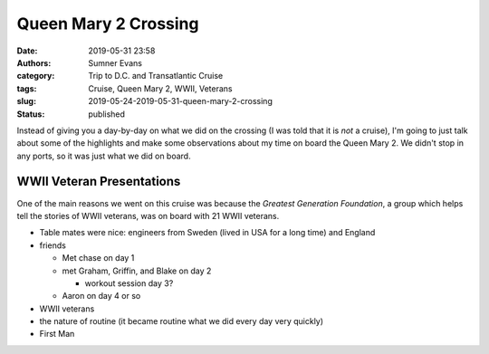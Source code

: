 Queen Mary 2 Crossing
#####################

:date: 2019-05-31 23:58
:authors: Sumner Evans
:category: Trip to D.C. and Transatlantic Cruise
:tags: Cruise, Queen Mary 2, WWII, Veterans
:slug: 2019-05-24-2019-05-31-queen-mary-2-crossing
:status: published

Instead of giving you a day-by-day on what we did on the crossing (I was told
that it is *not* a cruise), I'm going to just talk about some of the highlights
and make some observations about my time on board the Queen Mary 2. We didn't
stop in any ports, so it was just what we did on board.

WWII Veteran Presentations
==========================

One of the main reasons we went on this cruise was because the *Greatest
Generation Foundation*, a group which helps tell the stories of WWII veterans,
was on board with 21 WWII veterans.

- Table mates were nice: engineers from Sweden (lived in USA for a long time)
  and England

- friends

  - Met chase on day 1
  - met Graham, Griffin, and Blake on day 2

    - workout session day 3?

  - Aaron on day 4 or so


- WWII veterans
- the nature of routine (it became routine what we did every day very quickly)
- First Man
